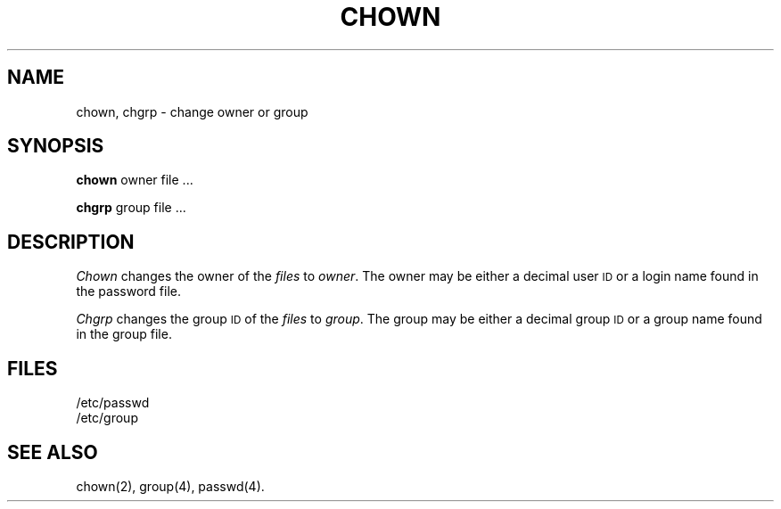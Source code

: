 .TH CHOWN 1
.SH NAME
chown, chgrp \- change owner or group
.SH SYNOPSIS
.B chown
owner file ...
.PP
.B chgrp
group file ...
.SH DESCRIPTION
.I Chown\^
changes the owner of the
.I files\^
to
.IR owner .
The owner may be either a decimal user \s-1ID\s+1 or
a login name found in the password file.
.PP
.I Chgrp\^
changes the group
.SM ID
of the
.I files\^
to
.IR group .
The group may be either a decimal group \s-1ID\s+1 or
a group name found in the group
file.
.SH FILES
/etc/passwd
.br
/etc/group
.SH "SEE ALSO"
chown(2),
group(4), passwd(4).
.\"	@(#)chown.1	1.2	
